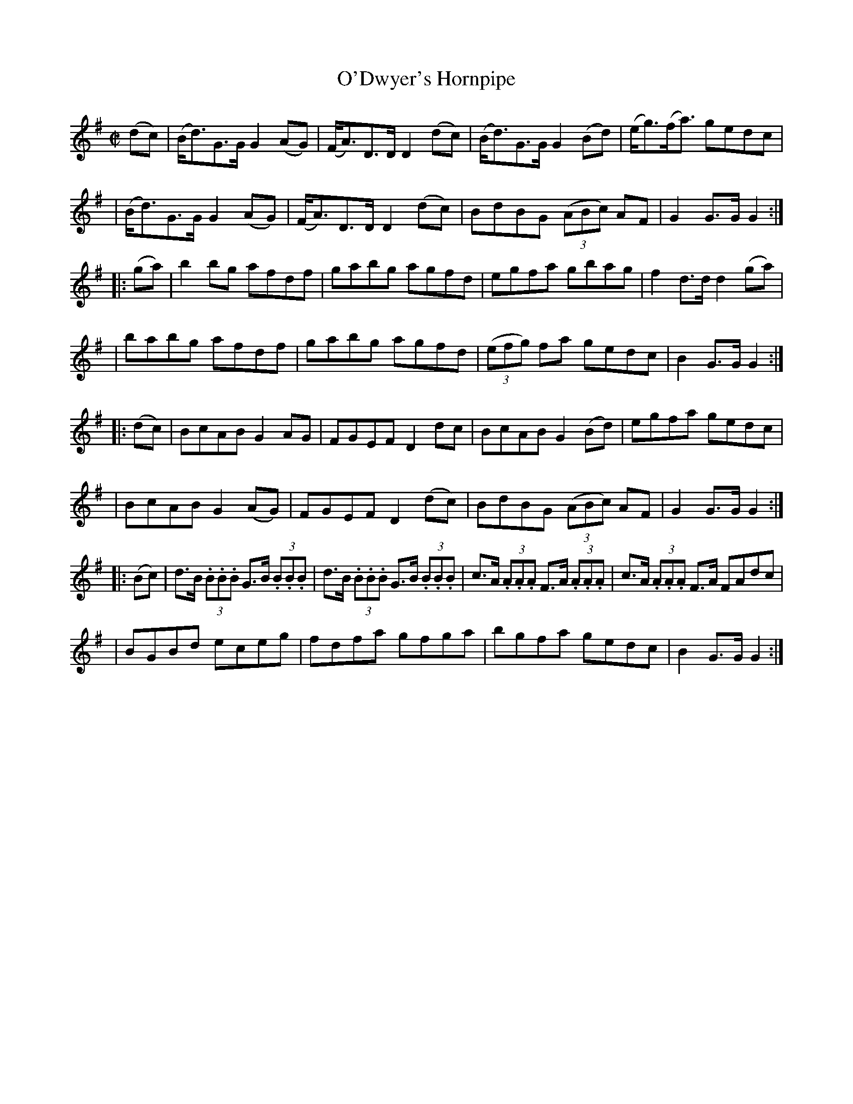 X:1597
T:O'Dwyer's Hornpipe
M:C|
L:1/8
R:Hornpipe
B:O'Neill's 1597
N:"Collected by F.O'Neill."
K:G
(dc) \
| (B<d)G>G G2 (AG) | (F<A)D>D D2 (dc) | (B<d)G>G G2 (Bd) | (e<g)(f<a) gedc |
| (B<d)G>G G2 (AG) | (F<A)D>D D2 (dc) | BdBG (3(ABc) AF | G2 G>G G2 :|
|: (ga) \
| b2bg afdf | gabg agfd | egfa gbag | f2 d>d d2 (ga) |
| babg afdf | gabg agfd | (3(efg) fa gedc | B2 G>G G2 :|
|: (dc) \
| BcAB G2 AG | FGEF D2 dc | BcAB G2 (Bd) | egfa gedc |
| BcAB G2 (AG) | FGEF D2 (dc) | BdBG (3(ABc) AF | G2 G>G G2 :|
|: (Bc) \
| d>B (3.B.B.B G>B (3.B.B.B | d>B (3.B.B.B G>B (3.B.B.B | c>A (3.A.A.A F>A (3.A.A.A | c>A (3.A.A.A F>A FAdc |
| BGBd eceg | fdfa gfga | bgfa gedc | B2 G>G G2 :|
